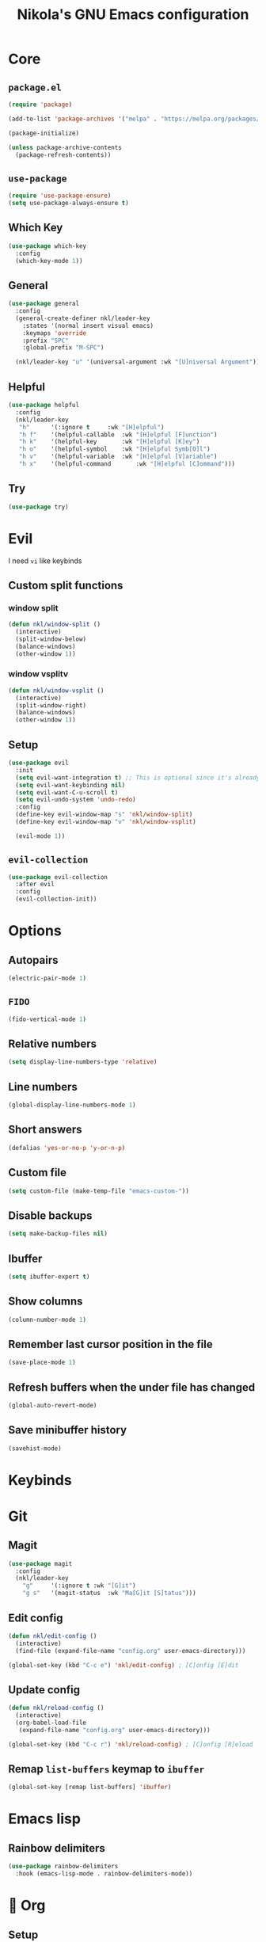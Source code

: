 :properties:
#+author: NikolaM-Dev (Juan David Merchan Torres)
#+startup: show2levels
:end:
#+title: Nikola's GNU Emacs configuration

* Core
** =package.el=
#+begin_src emacs-lisp
(require 'package)

(add-to-list 'package-archives '("melpa" . "https://melpa.org/packages/"))

(package-initialize)

(unless package-archive-contents
  (package-refresh-contents))
#+end_src
** =use-package=
#+begin_src emacs-lisp
(require 'use-package-ensure)
(setq use-package-always-ensure t)
#+end_src
** Which Key
#+begin_src emacs-lisp
(use-package which-key
  :config
  (which-key-mode 1))
#+end_src
** General
#+begin_src emacs-lisp
(use-package general
  :config
  (general-create-definer nkl/leader-key
    :states '(normal insert visual emacs)
    :keymaps 'override
    :prefix "SPC"
    :global-prefix "M-SPC")

  (nkl/leader-key "u" '(universal-argument :wk "[U]niversal Argument")))
#+end_src
** Helpful
#+begin_src emacs-lisp
(use-package helpful
  :config
  (nkl/leader-key
   "h"		'(:ignore t		:wk "[H]elpful")
   "h f"	'(helpful-callable	:wk "[H]elpful [F]unction")
   "h k"	'(helpful-key		:wk "[H]elpful [K]ey")
   "h o"	'(helpful-symbol	:wk "[H]elpful Symb[O]l")
   "h v"	'(helpful-variable	:wk "[H]elpful [V]ariable")
   "h x"	'(helpful-command       :wk "[H]elpful [C]ommand")))
#+end_src
** Try
#+begin_src emacs-lisp
(use-package try)
#+end_src
* Evil
I need =vi= like keybinds
** Custom split functions
*** window split
#+begin_src emacs-lisp
(defun nkl/window-split ()
  (interactive)
  (split-window-below)
  (balance-windows)
  (other-window 1))
#+end_src
*** window vsplitv
#+begin_src emacs-lisp
(defun nkl/window-vsplit ()
  (interactive)
  (split-window-right)
  (balance-windows)
  (other-window 1))
#+end_src
** Setup
#+begin_src emacs-lisp
(use-package evil
  :init
  (setq evil-want-integration t) ;; This is optional since it's already set to t by default.
  (setq evil-want-keybinding nil)
  (setq evil-want-C-u-scroll t)
  (setq evil-undo-system 'undo-redo)
  :config
  (define-key evil-window-map "s" 'nkl/window-split)
  (define-key evil-window-map "v" 'nkl/window-vsplit)

  (evil-mode 1))
#+end_src
** ~evil-collection~
#+begin_src emacs-lisp
(use-package evil-collection
  :after evil
  :config
  (evil-collection-init))
#+end_src
* Options
** Autopairs
#+begin_src emacs-lisp
(electric-pair-mode 1)
#+end_src
** =FIDO=
#+begin_src emacs-lisp
(fido-vertical-mode 1)
#+end_src
** Relative numbers
#+begin_src emacs-lisp
(setq display-line-numbers-type 'relative)
#+end_src
** Line numbers
#+begin_src emacs-lisp
(global-display-line-numbers-mode 1)
#+end_src
** Short answers
#+begin_src emacs-lisp
(defalias 'yes-or-no-p 'y-or-n-p)
#+end_src
** Custom file
#+begin_src emacs-lisp
(setq custom-file (make-temp-file "emacs-custom-"))
#+end_src
** Disable backups
#+begin_src emacs-lisp
(setq make-backup-files nil)
#+end_src
** Ibuffer
#+begin_src emacs-lisp
(setq ibuffer-expert t)
#+end_src
** Show columns
#+begin_src emacs-lisp
(column-number-mode 1)
#+end_src
** Remember last cursor position in the file
#+begin_src emacs-lisp
(save-place-mode 1)
#+end_src
** Refresh buffers when the under file has changed
#+begin_src emacs-lisp
(global-auto-revert-mode)
#+end_src
** Save minibuffer history
#+begin_src emacs-lisp
(savehist-mode)
#+end_src
* Keybinds
* Git
** Magit
#+begin_src emacs-lisp
(use-package magit
  :config
  (nkl/leader-key
    "g"		'(:ignore t	:wk "[G]it")
    "g s"	'(magit-status	:wk "Ma[G]it [S]tatus")))
#+end_src
** Edit config
#+begin_src emacs-lisp
(defun nkl/edit-config ()
  (interactive)
  (find-file (expand-file-name "config.org" user-emacs-directory)))

(global-set-key (kbd "C-c e") 'nkl/edit-config) ; [C]onfig [E]dit
#+end_src
** Update config
#+begin_src emacs-lisp
(defun nkl/reload-config ()
  (interactive)
  (org-babel-load-file
   (expand-file-name "config.org" user-emacs-directory)))

(global-set-key (kbd "C-c r") 'nkl/reload-config) ; [C]onfig [R]eload
#+end_src
** Remap ~list-buffers~ keymap to ~ibuffer~
#+begin_src emacs-lisp
(global-set-key [remap list-buffers] 'ibuffer)
#+end_src
* Emacs lisp
** Rainbow delimiters
#+begin_src emacs-lisp
(use-package rainbow-delimiters
  :hook (emacs-lisp-mode . rainbow-delimiters-mode))
#+end_src
* 🦄 Org
** Setup
#+begin_src emacs-lisp
(use-package org
  :preface
  (defun nkl/on-org-mode ()
    (org-indent-mode 1)
    (setq evil-auto-indent -1)
    (visual-line-mode 1))
  :hook
  (org-mode . nkl/on-org-mode)
  :config
  (setq org-ellipsis "…")  ; ⤵ ▼ ⬎ …  
#+end_src
** Tempo
#+begin_src emacs-lisp
(require 'org-tempo)
#+end_src
** Add ~<el~ to expand ~emacs-lisp~ code block
#+begin_src emacs-lisp
(add-to-list 'org-structure-template-alist
	     '("el" . "src emacs-lisp"))
#+end_src
** Disable ~<~ autopair in org-mode
#+begin_src emacs-lisp
(add-hook 'org-mode-hook (lambda ()
           (setq-local electric-pair-inhibit-predicate
                   `(lambda (c)
                  (if (char-equal c ?<) t (,electric-pair-inhibit-predicate c))))))
#+end_src
** Add more autopairs
From [[https://emacs.stackexchange.com/a/18876][Sean Whitton]]
#+begin_src emacs-lisp
(defmacro nkl/add-mode-pairs (hook pairs)
  `(add-hook ,hook
	     (lambda ()
	       (setq-local electric-pair-pairs (append electric-pair-pairs ,pairs))
               (setq-local electric-pair-text-pairs electric-pair-pairs))))

;; TODO move to emacs lisp section
(nkl/add-mode-pairs 'emacs-lisp-mode-hook '((?\` . ?\')))

(nkl/add-mode-pairs 'org-mode-hook '((?\/ . ?\/)))
(nkl/add-mode-pairs 'org-mode-hook '((?\= . ?\=)))
(nkl/add-mode-pairs 'org-mode-hook '((?\_ . ?\_)))
(nkl/add-mode-pairs 'org-mode-hook '((?\~ . ?\~)))
#+end_src
** Code indentation
Set src blocks automatic indent to ~0~ instead of ~1~
#+begin_src emacs-lisp
(setq org-edit-src-content-indentation 0)
#+end_src
** Org Superstar
#+begin_src emacs-lisp
(use-package org-superstar
  :config
  (setq org-hide-leading-stars 1)
  ; (setq org-superstar-special-todo-items -1)
  (add-hook 'org-mode-hook 'org-superstar-mode))
#+end_src
** Change Org Mode Headings Line Height
#+begin_src emacs-lisp
(custom-set-faces
 '(org-level-1 ((t (:inherit outline-1 :height 1.3))))
 '(org-level-2 ((t (:inherit outline-2 :height 1.25))))
 '(org-level-3 ((t (:inherit outline-3 :height 1.2))))
 '(org-level-4 ((t (:inherit outline-4 :height 1.15))))
 '(org-level-5 ((t (:inherit outline-5 :height 1.1))))
 '(org-level-6 ((t (:inherit outline-5 :height 1.05))))
 '(org-level-7 ((t (:inherit outline-5 :height 1)))))
#+end_src
** Edit source blocks in full screen
#+begin_src emacs-lisp
(setq org-src-window-setup 'current-window)
#+end_src
#+end_src
* UI
** Theme
#+begin_src emacs-lisp
(use-package ef-themes
  :config
  (load-theme 'ef-dream t))
#+end_src
** Fonts
#+begin_src emacs-lisp
(let ((mono-spaced-font "Maple Mono NF")
      - (proportionately-spaced-font "JetBrainsMono Nerd Font"))
  (set-face-attribute 'default nil :family mono-spaced-font :height 132)
  (set-face-attribute 'fixed-pitch nil :family mono-spaced-font :height 1.0)
  (set-face-attribute 'variable-pitch nil :family proportionately-spaced-font :height 1.0))
#+end_src
** Remove unwanted items
*** Menu bar
#+begin_src emacs-lisp
(menu-bar-mode -1)
#+end_src
*** Scroll bar
#+begin_src emacs-lisp
(scroll-bar-mode -1)
#+end_src
*** Tool bar
#+begin_src emacs-lisp
(tool-bar-mode -1)
#+end_src
*** Splash screen
#+begin_src emacs-lisp
(setq inhibit-startup-message t)
#+end_src
*** ~*scratch*~ message
#+begin_src emacs-lisp
(setq initial-scratch-message nil)
#+end_src
** Highlight current cursor position
#+begin_src emacs-lisp
(global-hl-line-mode)
#+end_src
** Dashboard
#+begin_src emacs-lisp
(use-package dashboard
  :config
  (setq dashboard-banner-logo-title "Be a high performance person, being all that you can be every day 24/7, 365")
  (setq dashboard-center-content t)
  (setq dashboard-vertically-center-content t)

  (dashboard-setup-startup-hook))
#+end_src
** Modeline
#+begin_src emacs-lisp
(use-package doom-modeline
  :init (doom-modeline-mode))
#+end_src
* Autocomplete
#+begin_src emacs-lisp
(use-package company
  :bind (
	 :map company-active-map (
				   ("TAB" . nil)
				   ("<tab>" . nil)
				   ("C-j" . company-select-next-or-abort)
				   ("C-k" . company-select-previous-or-abort)))
  :init
  (global-company-mode)
  :config
  (setq company-idle-delay 0)
  (setq company-minimum-prefix-length 1))
#+end_src
* Snippets
#+begin_src emacs-lisp
(use-package yasnippet
  :config
  (setq yas-snippet-dirs (list (expand-file-name "snippets" user-emacs-directory)))

  (yas-global-mode))
#+end_src
* keycast
#+begin_src emacs-lisp
(use-package keycast
  :config
  (keycast-header-line-mode))
#+end_src
* Mini Harpoon
#+begin_src emacs-lisp
(defconst nkl/harpoon-file-list-path "~/.config/emacs/harpoon/harpoon.txt")

(defun nkl/harpoon-list-get ()
  (with-temp-buffer
    (insert-file-contents nkl/harpoon-file-list-path)
    (split-string (buffer-string) "\n" t)))

(defun nkl/harpoon-list-edit ()
  (interactive)
  (find-file nkl/harpoon-file-list-path))

(defun nkl/harpoon-list-add ()
  (interactive)
  (append-to-file (concat buffer-file-name "\n" ) nil nkl/harpoon-file-list-path))

(defun nkl/harpoon-go-to (raw-position)
  (interactive)
  (let ((position (1- raw-position)))
    (let ((list-item (nth position (nkl/harpoon-list-get))))
      (when list-item
	(find-file (file-truename list-item))))))
#+end_src
